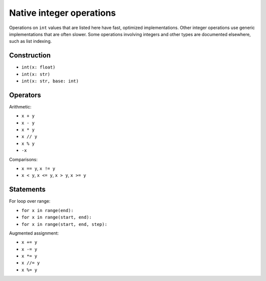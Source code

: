 Native integer operations
=========================

Operations on ``int`` values that are listed here have fast, optimized
implementations. Other integer operations use generic implementations
that are often slower. Some operations involving integers and other
types are documented elsewhere, such as list indexing.

Construction
------------

* ``int(x: float)``
* ``int(x: str)``
* ``int(x: str, base: int)``

Operators
---------

Arithmetic:

* ``x + y``
* ``x - y``
* ``x * y``
* ``x // y``
* ``x % y``
* ``-x``

Comparisons:

* ``x == y``, ``x != y``
* ``x < y``, ``x <= y``, ``x > y``, ``x >= y``

Statements
----------

For loop over range:

* ``for x in range(end):``
* ``for x in range(start, end):``
* ``for x in range(start, end, step):``

Augmented assignment:

* ``x += y``
* ``x -= y``
* ``x *= y``
* ``x //= y``
* ``x %= y``
